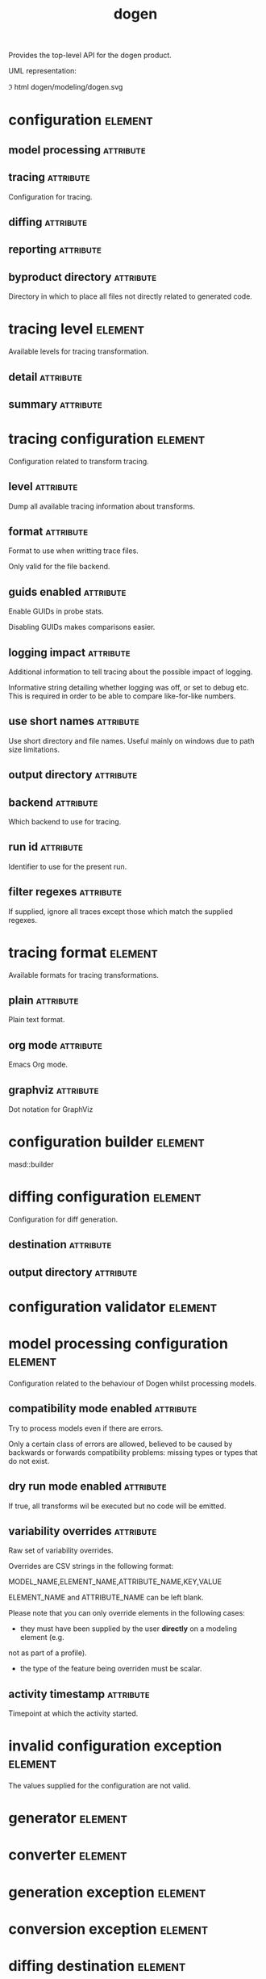 #+title: dogen
#+options: <:nil c:nil todo:nil ^:nil d:nil date:nil author:nil
#+tags: { element(e) attribute(a) module(m) }
:PROPERTIES:
:masd.codec.dia.comment: true
:masd.codec.model_modules: dogen
:masd.codec.input_technical_space: cpp
:masd.codec.reference: cpp.builtins
:masd.codec.reference: cpp.std
:masd.codec.reference: cpp.boost
:masd.codec.reference: masd
:masd.codec.reference: masd.variability
:masd.codec.reference: dogen.profiles
:masd.variability.profile: dogen.profiles.base.default_profile
:END:

Provides the top-level API for the dogen product.

UML representation:

\image html dogen/modeling/dogen.svg

* configuration                                                     :element:
  :PROPERTIES:
  :custom_id: C8DE753A-81CB-2B74-F85B-E9852476B146
  :masd.codec.stereotypes: masd::fluent
  :END:

** model processing                                               :attribute:
   :PROPERTIES:
   :masd.codec.type: model_processing_configuration
   :END:

** tracing                                                        :attribute:
   :PROPERTIES:
   :masd.codec.type: boost::optional<tracing_configuration>
   :END:

Configuration for tracing.

** diffing                                                        :attribute:
   :PROPERTIES:
   :masd.codec.type: boost::optional<diffing_configuration>
   :END:

** reporting                                                      :attribute:
   :PROPERTIES:
   :masd.codec.type: boost::optional<reporting_configuration>
   :END:

** byproduct directory                                            :attribute:
   :PROPERTIES:
   :masd.codec.type: boost::filesystem::path
   :END:

Directory in which to place all files not directly related to generated code.

* tracing level                                                     :element:
  :PROPERTIES:
  :custom_id: BFE938FC-38DC-EA34-FC7B-9903E39733E7
  :masd.codec.stereotypes: masd::enumeration
  :END:

Available levels for tracing transformation.

** detail                                                         :attribute:

** summary                                                        :attribute:

* tracing configuration                                             :element:
  :PROPERTIES:
  :custom_id: 5B643C89-3815-55C4-EF4B-699D85ACEF6F
  :masd.codec.stereotypes: masd::fluent
  :END:

Configuration related to transform tracing.

** level                                                          :attribute:
   :PROPERTIES:
   :masd.codec.type: tracing_level
   :END:

Dump all available tracing information about transforms.

** format                                                         :attribute:
   :PROPERTIES:
   :masd.codec.type: tracing_format
   :END:

Format to use when writting trace files.

Only valid for the file backend.

** guids enabled                                                  :attribute:
   :PROPERTIES:
   :masd.codec.type: bool
   :END:

Enable GUIDs in probe stats.

Disabling GUIDs makes comparisons easier.

** logging impact                                                 :attribute:
   :PROPERTIES:
   :masd.codec.type: std::string
   :END:

Additional information to tell tracing about the possible impact of logging.

Informative string detailing whether logging was off, or set to debug etc. This is
required in order to be able to compare like-for-like numbers.

** use short names                                                :attribute:
   :PROPERTIES:
   :masd.codec.type: bool
   :END:

Use short directory and file names. Useful mainly on windows due to path
size limitations.

** output directory                                               :attribute:
   :PROPERTIES:
   :masd.codec.type: boost::filesystem::path
   :END:

** backend                                                        :attribute:
   :PROPERTIES:
   :masd.codec.type: tracing_backend
   :END:

Which backend to use for tracing.

** run id                                                         :attribute:
   :PROPERTIES:
   :masd.codec.type: std::string
   :END:

Identifier to use for the present run.

** filter regexes                                                 :attribute:
   :PROPERTIES:
   :masd.codec.type: std::vector<std::string>
   :END:

If supplied, ignore all traces except those which match the supplied regexes.

* tracing format                                                    :element:
  :PROPERTIES:
  :custom_id: 39686EAC-979C-8AA4-9BCB-59BA3588A5B6
  :masd.codec.stereotypes: masd::enumeration
  :END:

Available formats for tracing transformations.

** plain                                                          :attribute:

Plain text format.

** org mode                                                       :attribute:

Emacs Org mode.

** graphviz                                                       :attribute:

Dot notation for GraphViz

* configuration builder                                             :element:
  :PROPERTIES:
  :custom_id: 74559E32-8FC7-B834-B3FB-14BC373A665F
  :masd.codec.stereotypes: dogen::handcrafted::typeable
  :END:

masd::builder

* diffing configuration                                             :element:
  :PROPERTIES:
  :custom_id: 580F0728-29B8-0F34-AF93-BF5DEBE18A9E
  :masd.codec.stereotypes: masd::fluent
  :END:

Configuration for diff generation.

** destination                                                    :attribute:
   :PROPERTIES:
   :masd.codec.type: diffing_destination
   :END:

** output directory                                               :attribute:
   :PROPERTIES:
   :masd.codec.type: boost::filesystem::path
   :END:

* configuration validator                                           :element:
  :PROPERTIES:
  :custom_id: A51D12CF-4E5D-FFA4-9003-B305DBD09863
  :masd.codec.stereotypes: dogen::handcrafted::typeable
  :END:

* model processing configuration                                    :element:
  :PROPERTIES:
  :custom_id: 61BDDC34-8635-18F4-5EEB-03397D9877F2
  :END:

Configuration related to the behaviour of Dogen whilst processing models.

** compatibility mode enabled                                     :attribute:
   :PROPERTIES:
   :masd.codec.type: bool
   :END:

Try to process models even if there are errors.

Only a certain class of errors are allowed, believed to be caused by backwards or
forwards compatibility problems: missing types or types that do not exist.

** dry run mode enabled                                           :attribute:
   :PROPERTIES:
   :masd.codec.type: bool
   :END:

If true, all transforms wil be executed but no code will be emitted.

** variability overrides                                          :attribute:
   :PROPERTIES:
   :masd.codec.type: std::vector<std::string>
   :END:

Raw set of variability overrides.

Overrides are CSV strings in the following format:

MODEL_NAME,ELEMENT_NAME,ATTRIBUTE_NAME,KEY,VALUE

ELEMENT_NAME and ATTRIBUTE_NAME can be left blank.

Please note that you can only override elements in the following cases:

- they must have been supplied by the user *directly* on a modeling element (e.g.
not as part of a profile).
- the type of the feature being overriden must be scalar.

** activity timestamp                                             :attribute:
   :PROPERTIES:
   :masd.codec.type: boost::posix_time::ptime
   :END:

Timepoint at which the activity started.

* invalid configuration exception                                   :element:
  :PROPERTIES:
  :custom_id: E940F035-D016-BC84-3583-23C88EAB48A9
  :masd.cpp.types.class_forward_declarations.enabled: false
  :masd.codec.stereotypes: masd::exception
  :END:

The values supplied for the configuration are not valid.

* generator                                                         :element:
  :PROPERTIES:
  :custom_id: 48425DA1-E429-6784-DFD3-594A00817E74
  :masd.codec.stereotypes: dogen::handcrafted::typeable::header_only
  :END:

* converter                                                         :element:
  :PROPERTIES:
  :custom_id: F490E436-6657-4294-701B-643425DD0C70
  :masd.codec.stereotypes: dogen::handcrafted::typeable::header_only
  :END:

* generation exception                                              :element:
  :PROPERTIES:
  :custom_id: 38C861E2-5C89-2CD4-31DB-2A50F7714831
  :masd.codec.stereotypes: masd::exception
  :END:

* conversion exception                                              :element:
  :PROPERTIES:
  :custom_id: BDD84550-BA65-BBA4-334B-6C003E010FED
  :masd.codec.stereotypes: masd::exception
  :END:

* diffing destination                                               :element:
  :PROPERTIES:
  :custom_id: 122EAF89-EE1D-6324-EEAB-4EEDA9366977
  :masd.codec.stereotypes: masd::enumeration
  :END:

Where to place the diffing results.

** file                                                           :attribute:

Generates a patch file.

** console                                                        :attribute:

Outputs the diff to the console.

* reporting configuration                                           :element:
  :PROPERTIES:
  :custom_id: 9291B01D-2948-1E54-872B-2A5E4A087D2B
  :END:

Configuration related to operational reports.

** style                                                          :attribute:
   :PROPERTIES:
   :masd.codec.type: reporting_style
   :END:

** output directory                                               :attribute:
   :PROPERTIES:
   :masd.codec.type: boost::filesystem::path
   :END:

* reporting style                                                   :element:
  :PROPERTIES:
  :custom_id: 69EFF757-9FCF-CC34-64F3-555DFB80EA08
  :masd.codec.stereotypes: masd::enumeration, dogen::convertible
  :END:

Available formats for operational reports.

** plain                                                          :attribute:

Plain text format.

** org mode                                                       :attribute:

Emacs Org mode.

* mock configuration builder                                        :element:
  :PROPERTIES:
  :custom_id: C4C8D353-43B2-B5B4-DA3B-8D4B0C95B6B9
  :masd.codec.stereotypes: dogen::handcrafted::typeable
  :END:

Creates configurations for testing purposes.

* mock configuration factory                                        :element:
  :PROPERTIES:
  :custom_id: 19305C0C-2EC3-2664-CC53-47FFB43ADC87
  :masd.codec.stereotypes: dogen::handcrafted::typeable
  :END:

* tracing backend                                                   :element:
  :PROPERTIES:
  :custom_id: 6B7E7B75-82E6-BEF4-AE53-C7CDE84CFBD6
  :masd.codec.stereotypes: masd::enumeration
  :END:

Available backends to manage tracing information.

** file                                                           :attribute:

Write tracing information to files.

* main                                                              :element:
  :PROPERTIES:
  :custom_id: EFADDCC4-4C93-5CF4-80DB-C5A5BBFECE7D
  :masd.codec.stereotypes: masd::entry_point, dogen::untypable
  :END:

* CMakeLists                                                        :element:
  :PROPERTIES:
  :custom_id: A8C2F12E-2F56-A314-9BAB-2E6797C70978
  :masd.codec.stereotypes: masd::build::cmakelists, dogen::handcrafted::cmake
  :END:

* specs                                                             :element:
  :PROPERTIES:
  :custom_id: BB8E7FB7-4671-AF24-EF9B-024DDF9F3656
  :END:

Describes details of the available functionality within this version of Dogen.

** categories                                                     :attribute:
   :PROPERTIES:
   :masd.codec.type: std::list<spec_category>
   :END:

All categories of specifications.

* spec category                                                     :element:
  :PROPERTIES:
  :custom_id: 16897C9D-3EA9-64F4-59E3-3D12AB874B55
  :END:

Describes a category of dogen specifications.

** name                                                           :attribute:
   :PROPERTIES:
   :masd.codec.type: std::string
   :END:

Name of this group of specs.

** entries                                                        :attribute:
   :PROPERTIES:
   :masd.codec.type: std::list<spec_entry>
   :END:

Entries describing various aspects of this group.

** description                                                    :attribute:
   :PROPERTIES:
   :masd.codec.type: std::string
   :END:

Purpose of the group.

* spec entry                                                        :element:
  :PROPERTIES:
  :custom_id: 4D70E127-E6D6-5CD4-ACCB-B9FBC681BBE0
  :END:

Unit of functionality within Dogen.

** name                                                           :attribute:
   :PROPERTIES:
   :masd.codec.type: std::string
   :END:

Name for this spec entry.

** description                                                    :attribute:
   :PROPERTIES:
   :masd.codec.type: std::string
   :END:

Human readable text describing this entry.

* spec dumper                                                       :element:
  :PROPERTIES:
  :custom_id: D814E09A-2FA1-8824-88D3-3925756621CF
  :masd.codec.stereotypes: dogen::handcrafted::typeable::header_only
  :END:

* dumping exception                                                 :element:
  :PROPERTIES:
  :custom_id: 741544C3-02CE-BD04-E9CB-04565810F7D0
  :masd.codec.stereotypes: masd::exception
  :END:

An error ocurred when dumping dogen's specs.
